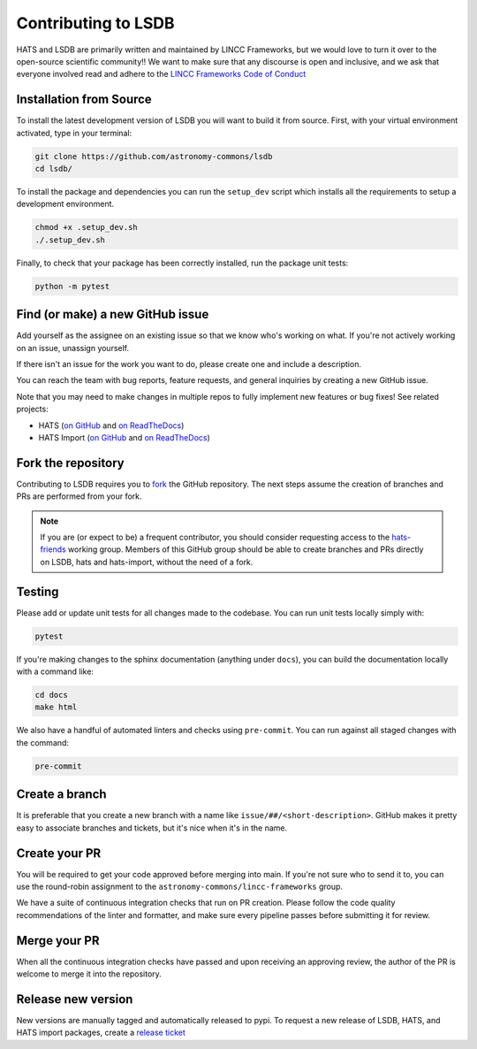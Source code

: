 Contributing to LSDB
===============================================================================

HATS and LSDB are primarily written and maintained by LINCC Frameworks, but we
would love to turn it over to the open-source scientific community!! We want to 
make sure that any discourse is open and inclusive, and we ask that everyone
involved read and adhere to the 
`LINCC Frameworks Code of Conduct <https://lsstdiscoveryalliance.org/programs/lincc-frameworks/code-conduct/>`_

Installation from Source
------------------------

To install the latest development version of LSDB you will want to build it from source. First, with your virtual environment activated, type in your terminal:

.. code-block:: bash

    git clone https://github.com/astronomy-commons/lsdb
    cd lsdb/

To install the package and dependencies you can run the ``setup_dev`` script which installs all 
the requirements to setup a development environment.

.. code-block:: bash

    chmod +x .setup_dev.sh
    ./.setup_dev.sh

Finally, to check that your package has been correctly installed, run the package unit tests:

.. code-block:: bash

    python -m pytest

Find (or make) a new GitHub issue
-------------------------------------------------------------------------------

Add yourself as the assignee on an existing issue so that we know who's working
on what. If you're not actively working on an issue, unassign yourself.

If there isn't an issue for the work you want to do, please create one and include
a description.

You can reach the team with bug reports, feature requests, and general inquiries
by creating a new GitHub issue.

Note that you may need to make changes in multiple repos to fully implement new
features or bug fixes! See related projects:

* HATS (`on GitHub <https://github.com/astronomy-commons/hats>`_ 
  and `on ReadTheDocs <https://hats.readthedocs.io/en/stable/>`_)
* HATS Import (`on GitHub <https://github.com/astronomy-commons/hats-import>`_
  and `on ReadTheDocs <https://hats-import.readthedocs.io/en/stable/>`_)

Fork the repository
-------------------------------------------------------------------------------

Contributing to LSDB requires you to `fork <https://github.com/astronomy-commons/lsdb/fork>`_ 
the GitHub repository. The next steps assume the creation of branches and PRs are performed from your fork.

.. note::
        
    If you are (or expect to be) a frequent contributor, you should consider requesting
    access to the `hats-friends <https://github.com/orgs/astronomy-commons/teams/hats-friends>`_
    working group. Members of this GitHub group should be able to create branches and PRs directly
    on LSDB, hats and hats-import, without the need of a fork.

Testing
-------------------------------------------------------------------------------

Please add or update unit tests for all changes made to the codebase. You can run
unit tests locally simply with:

.. code-block:: bash

    pytest

If you're making changes to the sphinx documentation (anything under ``docs``),
you can build the documentation locally with a command like:

.. code-block:: bash

    cd docs
    make html

We also have a handful of automated linters and checks using ``pre-commit``. You
can run against all staged changes with the command:

.. code-block:: bash

    pre-commit

Create a branch
-------------------------------------------------------------------------------

It is preferable that you create a new branch with a name like
``issue/##/<short-description>``. GitHub makes it pretty easy to associate
branches and tickets, but it's nice when it's in the name.

Create your PR
-------------------------------------------------------------------------------

You will be required to get your code approved before merging into main.
If you're not sure who to send it to, you can use the round-robin assignment
to the ``astronomy-commons/lincc-frameworks`` group.

We have a suite of continuous integration checks that run on PR creation. Please
follow the code quality recommendations of the linter and formatter, and make sure
every pipeline passes before submitting it for review.

Merge your PR
-------------------------------------------------------------------------------

When all the continuous integration checks have passed and upon receiving an
approving review, the author of the PR is welcome to merge it into the repository.

Release new version
-------------------------------------------------------------------------------

New versions are manually tagged and automatically released to pypi. To request
a new release of LSDB, HATS, and HATS import packages, create a 
`release ticket <https://github.com/astronomy-commons/lsdb/issues/new?assignees=delucchi-cmu&labels=&projects=&template=4-release_tracker.md&title=Release%3A+>`_